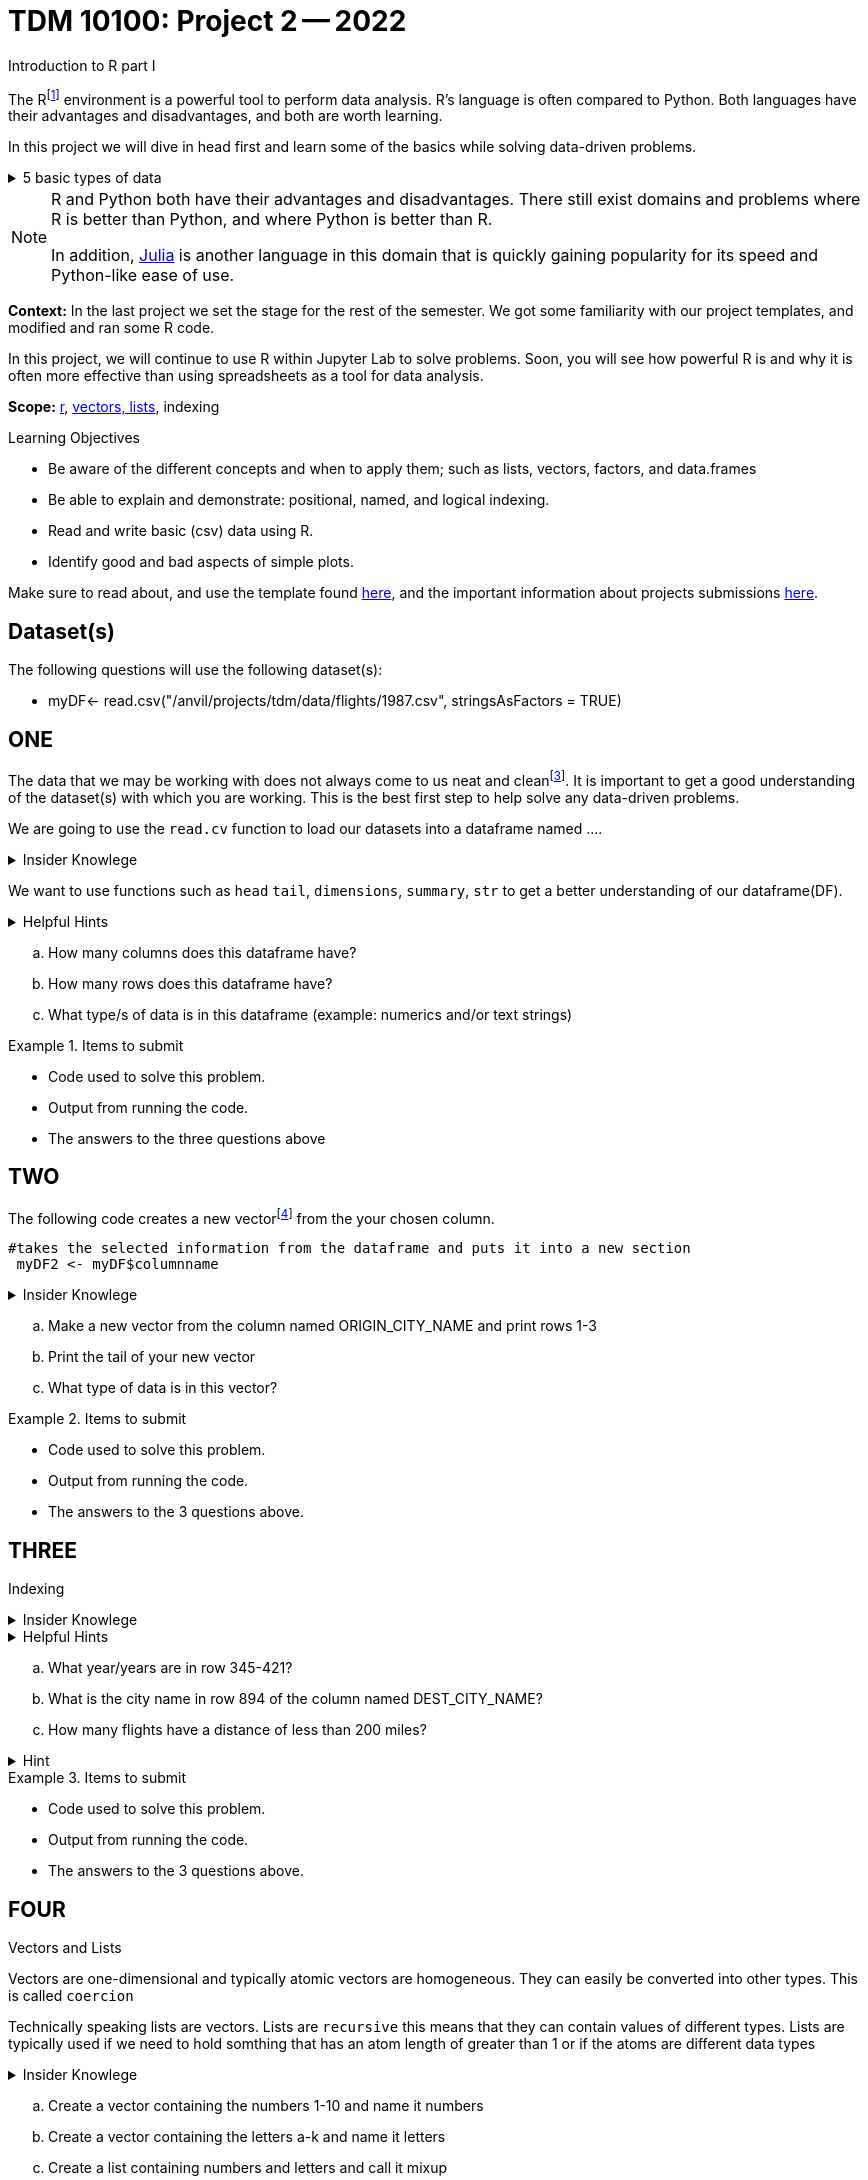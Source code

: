 = TDM 10100: Project 2 -- 2022
Introduction to R part I

The Rfootnote:[R is case sensitive] environment is a powerful tool to perform data analysis. R's language is often compared to Python. Both languages have their advantages and disadvantages, and both are worth learning. 

In this project we will dive in head first and learn some of the basics while solving data-driven problems.


.5 basic types of data
[%collapsible]
====
    * Decimal values like 1.5 are called numerics
    * Whole numbers like 7 are called integers (integers are also numerics.)
    * Boolean values (TRUE or FALSE) are called logical.
    * Text (or string) values are called characters.
    * Complex numbers such as   3 + 2ifootnote:[https://stat.ethz.ch/R-manual/R-devel/library/base/html/complex.html]
====



[NOTE]
====
R and Python both have their advantages and disadvantages. There still exist domains and problems where R is better than Python, and where Python is better than R. 

In addition, https://julialang.org/[Julia] is another language in this domain that is quickly gaining popularity for its speed and Python-like ease of use.
====

**Context:** In the last project we set the stage for the rest of the semester. We got some familiarity with our project templates, and modified and ran some R code. 

In this project, we will continue to use R within Jupyter Lab to solve problems. Soon, you will see how powerful R is and why it is often more effective than using spreadsheets as a tool for data analysis.

**Scope:** xref:programming-languges:R:introduction[r], xref:programming-languges:R:lists-and-vectors[vectors, lists], indexing

.Learning Objectives
****
- Be aware of the different concepts and when to apply them; such as lists, vectors, factors, and data.frames 

- Be able to explain and demonstrate: positional, named, and logical indexing.
- Read and write basic (csv) data using R.
- Identify good and bad aspects of simple plots.

****

Make sure to read about, and use the template found xref:templates.adoc[here], and the important information about projects submissions xref:submissions.adoc[here].

== Dataset(s)

The following questions will use the following dataset(s):

- myDF<- read.csv("/anvil/projects/tdm/data/flights/1987.csv", stringsAsFactors = TRUE)

== ONE


The data that we may be working with does not always come to us neat and cleanfootnote:["Raw data" vs "Clean data". Some datasets require "cleaning" such as removing duplicates, removing null values and disgarding irrelevent data]. It is important to get a good understanding of the dataset(s) with which you are working. This is the best first step to help solve any data-driven problems.


We are going to use the `read.cv` function to load our datasets into a dataframe named ....

.Insider Knowlege
[%collapsible]
====
Datasets can be thought or as one or more observations  of one or more variables. For most datasets each row is an observation and each column is a variable.(Unfortunately there are some unique datasets that do not follow convention).
====

We want to use functions such as `head` `tail`, `dimensions`, `summary`, `str` to get a better understanding of our dataframe(DF). 

.Helpful Hints
[%collapsible]
====
[source, python]
----
#looks at the head of the dataframe
head(myDF)
#looks at the tail of the dataframe
tail(myDF)
#returns the type of data in the dataframe
typeof(myDF)
----
====
[loweralpha]
.. How many columns does this dataframe have?
.. How many rows does this dataframe have?
.. What type/s of data is in this dataframe (example: numerics and/or text strings)

.Items to submit
====
- Code used to solve this problem.
- Output from running the code.
- The answers to the three questions above
====

== TWO
The following code creates a new vectorfootnote:[https://sudo-labs.github.io/r-data-science/vectors/] from the your chosen column.
[source, python]
----
#takes the selected information from the dataframe and puts it into a new section 
 myDF2 <- myDF$columnname
----

.Insider Knowlege
[%collapsible]
====
A vector is a simple way to store data. The data can be numeric data, logical data etc.
====

[loweralpha]
.. Make a new vector from the column named ORIGIN_CITY_NAME and print rows 1-3
.. Print the tail of your new vector 
.. What type of data is in this vector?


.Items to submit
====
- Code used to solve this problem.
- Output from running the code.
- The answers to the 3 questions above.
====

== THREE
Indexing

.Insider Knowlege
[%collapsible]
====
Accessing data can be done in many ways, one of those ways is called **_indexing_**. Typically we use brackets **[ ]** when indexing. By doing this we can select or even exclude specific elements. For example we can select a specific column and a certian range within the column. Some examples of symbols to help us select elements include: +
     * < less than +
     * > greater than +
     * <= less than or equal to +
     * >= greater than or equal to +
     * == is equal +
     * != is not equal +
Also important to note that indexing in R begins at 1 (This means that the first row of the dataframe will start at 1).
====
.Helpful Hints
[%collapsible]
====
[source,python]
----
#[row,column]
#finding indecies in rows
myDF[row_index_start:row_index_end,] 
#and/or
#creates a new vector with the specific info
myDF2 <- myDF$columnnames
#selects all columns in row 3
myDF2[3,]
#finding specific indecies in columns
myDF[,column_index_start:column_index_end] 
#and/or
#creates a new vector with the specific inf
myDF2 <- myDF$columnnames
#selects all rows in column chosen
myDF2[,4]
#puts all variables that are less than 6 from the dataframe
myDF2 = myDF[myDF > 6]
----
====

[loweralpha]
.. What year/years are in row 345-421?
.. What is the city name in row 894 of the column named DEST_CITY_NAME?
.. How many flights have a distance of less than 200 miles? 

.Hint
[%collapsible]
====
column name for question C is  DISTANCE  +
The second part would use this formula
[source,python]
----
sum(complete.cases(myDF))
----
====


.Items to submit
====
- Code used to solve this problem.
- Output from running the code.
- The answers to the 3 questions above.
====

== FOUR
Vectors and Lists +

Vectors are one-dimensional and typically atomic vectors are homogeneous.  They can easily be converted into other types. This is called `coercion` +

Technically speaking lists are vectors. Lists are `recursive` this means that they can contain values of different types. Lists are typically used if we need to hold somthing that has an atom length of greater than 1 or if the atoms are different data types +




.Insider Knowlege
[%collapsible]
====
R is case-sensitive language. This means that we need to be aware of what we are putting into each cell. It is critical to follow column names and capatalizations when attempting to access information. 
[source,python]
----
vec<- c(1,2,3)
Vec<- c(3,2,1) #note the capital "V" in the variable name
print(vec) #will print: 1,2,3
print(Vec) # will print: 3,2,1
----
The hierarchy of data types is +

    1. logical +
    2. integer +
    3. double +
    4. character
====
[loweralpha]
.. Create a vector containing the numbers 1-10 and name it numbers 
.. Create a vector containing the letters a-k and name it letters 
.. Create a list containing numbers and letters and call it mixup

.Items to submit
====
- Code used to solve this problem.
- Output from running the code.
- The answers to the 3 questions above.
====

== FIVE
Basic graph types are helpful to visualizing data. They can be an important tool in discovering insights into the data you are working with.  +
R has a number of tools built in for basic graphs such as scatter plots, bar charts, histograms etc.

.Insider Knowlege
[%collapsible]
====
A dot plot also known as a dot chart, is similar to a bar chart or a scatter plot. In R each catagory is the vertical axis and the corresponding value is in the horizontal axis. +

We can assign groups a color to help differentiate while plotting a dot chart +

We can also plot a column that we find interesting as well to take a look at what the data might show us.
For example if we wanted to see if there was a difference in days of the week and number of flights, we would use hist()
[source,python]
----
weekdays<- myDF$DAY_OF_WEEK 
hist(weekdays)
----

====

.Helpful Hints
[%collapsible]
====
[source,python]
----
dotchart(myDF$columnname, labels = myDF$columnname, pch = 21, bg = "green", pt.cex = 1.5)

plot(myDF)
----
====

.Items to submit
====
- Pick a point of data you are interested in looking at or a question you want answered. 
and create a 
    -Plot
    -Dotchart
- Descibe any patterns you may see in the plot and the dotchart. If there are none, thats okay just write "there seem to be no patterns.".
====

[WARNING]
====
**Please** make sure to double check that your submission is complete, and contains all of your code and output before submitting. If you are on a spotty internet connection, it is recommended to download your submission after submitting it to make sure what you **_think_** you submitted, was what you **_actually_** submitted.
                                                                                                                             
In addition, please review our xref:submissions.adoc[submission guidelines] before submitting your project.
====